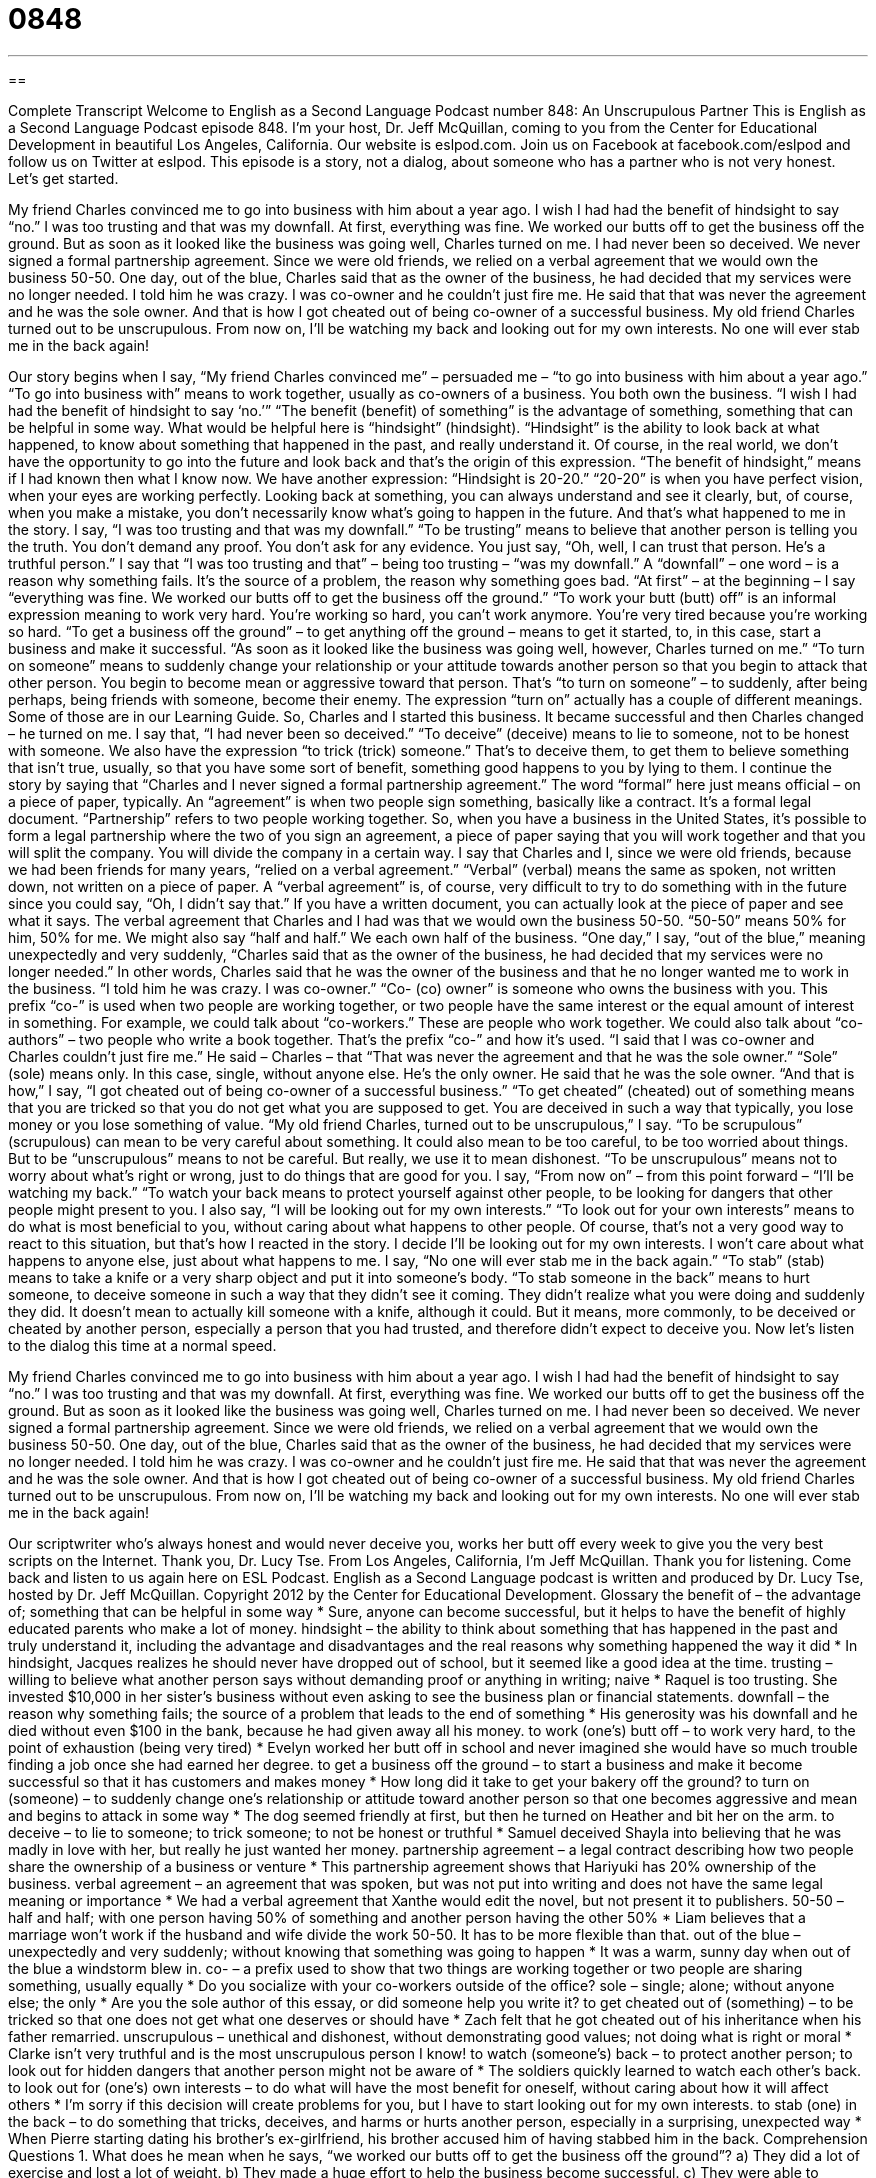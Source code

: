 = 0848
:toc: left
:toclevels: 3
:sectnums:
:stylesheet: ../../../myAdocCss.css

'''

== 

Complete Transcript
Welcome to English as a Second Language Podcast number 848: An Unscrupulous Partner
This is English as a Second Language Podcast episode 848. I’m your host, Dr. Jeff McQuillan, coming to you from the Center for Educational Development in beautiful Los Angeles, California.
Our website is eslpod.com. Join us on Facebook at facebook.com/eslpod and follow us on Twitter at eslpod.
This episode is a story, not a dialog, about someone who has a partner who is not very honest. Let’s get started.
[start of story]
My friend Charles convinced me to go into business with him about a year ago. I wish I had had the benefit of hindsight to say “no.” I was too trusting and that was my downfall.
At first, everything was fine. We worked our butts off to get the business off the ground. But as soon as it looked like the business was going well, Charles turned on me. I had never been so deceived.
We never signed a formal partnership agreement. Since we were old friends, we relied on a verbal agreement that we would own the business 50-50. One day, out of the blue, Charles said that as the owner of the business, he had decided that my services were no longer needed. I told him he was crazy. I was co-owner and he couldn’t just fire me. He said that that was never the agreement and he was the sole owner.
And that is how I got cheated out of being co-owner of a successful business. My old friend Charles turned out to be unscrupulous. From now on, I’ll be watching my back and looking out for my own interests. No one will ever stab me in the back again!
[end of story]
Our story begins when I say, “My friend Charles convinced me” – persuaded me – “to go into business with him about a year ago.” “To go into business with” means to work together, usually as co-owners of a business. You both own the business. “I wish I had had the benefit of hindsight to say ‘no.’” “The benefit (benefit) of something” is the advantage of something, something that can be helpful in some way. What would be helpful here is “hindsight” (hindsight). “Hindsight” is the ability to look back at what happened, to know about something that happened in the past, and really understand it. Of course, in the real world, we don’t have the opportunity to go into the future and look back and that’s the origin of this expression. “The benefit of hindsight,” means if I had known then what I know now. We have another expression: “Hindsight is 20-20.” “20-20” is when you have perfect vision, when your eyes are working perfectly. Looking back at something, you can always understand and see it clearly, but, of course, when you make a mistake, you don’t necessarily know what’s going to happen in the future. And that’s what happened to me in the story.
I say, “I was too trusting and that was my downfall.” “To be trusting” means to believe that another person is telling you the truth. You don’t demand any proof. You don’t ask for any evidence. You just say, “Oh, well, I can trust that person. He’s a truthful person.” I say that “I was too trusting and that” – being too trusting – “was my downfall.” A “downfall” – one word – is a reason why something fails. It’s the source of a problem, the reason why something goes bad.
“At first” – at the beginning – I say “everything was fine. We worked our butts off to get the business off the ground.” “To work your butt (butt) off” is an informal expression meaning to work very hard. You’re working so hard, you can’t work anymore. You’re very tired because you’re working so hard. “To get a business off the ground” – to get anything off the ground – means to get it started, to, in this case, start a business and make it successful. “As soon as it looked like the business was going well, however, Charles turned on me.” “To turn on someone” means to suddenly change your relationship or your attitude towards another person so that you begin to attack that other person. You begin to become mean or aggressive toward that person. That’s “to turn on someone” – to suddenly, after being perhaps, being friends with someone, become their enemy. The expression “turn on” actually has a couple of different meanings. Some of those are in our Learning Guide.
So, Charles and I started this business. It became successful and then Charles changed – he turned on me. I say that, “I had never been so deceived.” “To deceive” (deceive) means to lie to someone, not to be honest with someone. We also have the expression “to trick (trick) someone.” That’s to deceive them, to get them to believe something that isn’t true, usually, so that you have some sort of benefit, something good happens to you by lying to them.
I continue the story by saying that “Charles and I never signed a formal partnership agreement.” The word “formal” here just means official – on a piece of paper, typically. An “agreement” is when two people sign something, basically like a contract. It’s a formal legal document. “Partnership” refers to two people working together. So, when you have a business in the United States, it’s possible to form a legal partnership where the two of you sign an agreement, a piece of paper saying that you will work together and that you will split the company. You will divide the company in a certain way.
I say that Charles and I, since we were old friends, because we had been friends for many years, “relied on a verbal agreement.” “Verbal” (verbal) means the same as spoken, not written down, not written on a piece of paper. A “verbal agreement” is, of course, very difficult to try to do something with in the future since you could say, “Oh, I didn’t say that.” If you have a written document, you can actually look at the piece of paper and see what it says. The verbal agreement that Charles and I had was that we would own the business 50-50. “50-50” means 50% for him, 50% for me. We might also say “half and half.” We each own half of the business.
“One day,” I say, “out of the blue,” meaning unexpectedly and very suddenly, “Charles said that as the owner of the business, he had decided that my services were no longer needed.” In other words, Charles said that he was the owner of the business and that he no longer wanted me to work in the business. “I told him he was crazy. I was co-owner.” “Co- (co) owner” is someone who owns the business with you. This prefix “co-” is used when two people are working together, or two people have the same interest or the equal amount of interest in something. For example, we could talk about “co-workers.” These are people who work together. We could also talk about “co-authors” – two people who write a book together. That’s the prefix “co-” and how it’s used.
“I said that I was co-owner and Charles couldn’t just fire me.” He said – Charles – that “That was never the agreement and that he was the sole owner.” “Sole” (sole) means only. In this case, single, without anyone else. He’s the only owner. He said that he was the sole owner. “And that is how,” I say, “I got cheated out of being co-owner of a successful business.” “To get cheated” (cheated) out of something means that you are tricked so that you do not get what you are supposed to get. You are deceived in such a way that typically, you lose money or you lose something of value.
“My old friend Charles, turned out to be unscrupulous,” I say. “To be scrupulous” (scrupulous) can mean to be very careful about something. It could also mean to be too careful, to be too worried about things. But to be “unscrupulous” means to not be careful. But really, we use it to mean dishonest. “To be unscrupulous” means not to worry about what’s right or wrong, just to do things that are good for you. I say, “From now on” – from this point forward – “I’ll be watching my back.” “To watch your back means to protect yourself against other people, to be looking for dangers that other people might present to you.
I also say, “I will be looking out for my own interests.” “To look out for your own interests” means to do what is most beneficial to you, without caring about what happens to other people. Of course, that’s not a very good way to react to this situation, but that’s how I reacted in the story. I decide I’ll be looking out for my own interests. I won’t care about what happens to anyone else, just about what happens to me. I say, “No one will ever stab me in the back again.” “To stab” (stab) means to take a knife or a very sharp object and put it into someone’s body. “To stab someone in the back” means to hurt someone, to deceive someone in such a way that they didn’t see it coming. They didn’t realize what you were doing and suddenly they did. It doesn’t mean to actually kill someone with a knife, although it could. But it means, more commonly, to be deceived or cheated by another person, especially a person that you had trusted, and therefore didn’t expect to deceive you.
Now let’s listen to the dialog this time at a normal speed.
[start of story]
My friend Charles convinced me to go into business with him about a year ago. I wish I had had the benefit of hindsight to say “no.” I was too trusting and that was my downfall.
At first, everything was fine. We worked our butts off to get the business off the ground. But as soon as it looked like the business was going well, Charles turned on me. I had never been so deceived.
We never signed a formal partnership agreement. Since we were old friends, we relied on a verbal agreement that we would own the business 50-50. One day, out of the blue, Charles said that as the owner of the business, he had decided that my services were no longer needed. I told him he was crazy. I was co-owner and he couldn’t just fire me. He said that that was never the agreement and he was the sole owner.
And that is how I got cheated out of being co-owner of a successful business. My old friend Charles turned out to be unscrupulous. From now on, I’ll be watching my back and looking out for my own interests. No one will ever stab me in the back again!
[end of story]
Our scriptwriter who’s always honest and would never deceive you, works her butt off every week to give you the very best scripts on the Internet. Thank you, Dr. Lucy Tse.
From Los Angeles, California, I’m Jeff McQuillan. Thank you for listening. Come back and listen to us again here on ESL Podcast.
English as a Second Language podcast is written and produced by Dr. Lucy Tse, hosted by Dr. Jeff McQuillan. Copyright 2012 by the Center for Educational Development.
Glossary
the benefit of – the advantage of; something that can be helpful in some way
* Sure, anyone can become successful, but it helps to have the benefit of highly educated parents who make a lot of money.
hindsight – the ability to think about something that has happened in the past and truly understand it, including the advantage and disadvantages and the real reasons why something happened the way it did
* In hindsight, Jacques realizes he should never have dropped out of school, but it seemed like a good idea at the time.
trusting – willing to believe what another person says without demanding proof or anything in writing; naive
* Raquel is too trusting. She invested $10,000 in her sister’s business without even asking to see the business plan or financial statements.
downfall – the reason why something fails; the source of a problem that leads to the end of something
* His generosity was his downfall and he died without even $100 in the bank, because he had given away all his money.
to work (one’s) butt off – to work very hard, to the point of exhaustion (being very tired)
* Evelyn worked her butt off in school and never imagined she would have so much trouble finding a job once she had earned her degree.
to get a business off the ground – to start a business and make it become successful so that it has customers and makes money
* How long did it take to get your bakery off the ground?
to turn on (someone) – to suddenly change one’s relationship or attitude toward another person so that one becomes aggressive and mean and begins to attack in some way
* The dog seemed friendly at first, but then he turned on Heather and bit her on the arm.
to deceive – to lie to someone; to trick someone; to not be honest or truthful
* Samuel deceived Shayla into believing that he was madly in love with her, but really he just wanted her money.
partnership agreement – a legal contract describing how two people share the ownership of a business or venture
* This partnership agreement shows that Hariyuki has 20% ownership of the business.
verbal agreement – an agreement that was spoken, but was not put into writing and does not have the same legal meaning or importance
* We had a verbal agreement that Xanthe would edit the novel, but not present it to publishers.
50-50 – half and half; with one person having 50% of something and another person having the other 50%
* Liam believes that a marriage won’t work if the husband and wife divide the work 50-50. It has to be more flexible than that.
out of the blue – unexpectedly and very suddenly; without knowing that something was going to happen
* It was a warm, sunny day when out of the blue a windstorm blew in.
co- – a prefix used to show that two things are working together or two people are sharing something, usually equally
* Do you socialize with your co-workers outside of the office?
sole – single; alone; without anyone else; the only
* Are you the sole author of this essay, or did someone help you write it?
to get cheated out of (something) – to be tricked so that one does not get what one deserves or should have
* Zach felt that he got cheated out of his inheritance when his father remarried.
unscrupulous – unethical and dishonest, without demonstrating good values; not doing what is right or moral
* Clarke isn’t very truthful and is the most unscrupulous person I know!
to watch (someone’s) back – to protect another person; to look out for hidden dangers that another person might not be aware of
* The soldiers quickly learned to watch each other’s back.
to look out for (one’s) own interests – to do what will have the most benefit for oneself, without caring about how it will affect others
* I’m sorry if this decision will create problems for you, but I have to start looking out for my own interests.
to stab (one) in the back – to do something that tricks, deceives, and harms or hurts another person, especially in a surprising, unexpected way
* When Pierre starting dating his brother’s ex-girlfriend, his brother accused him of having stabbed him in the back.
Comprehension Questions
1. What does he mean when he says, “we worked our butts off to get the business off the ground”?
a) They did a lot of exercise and lost a lot of weight.
b) They made a huge effort to help the business become successful.
c) They were able to become the biggest business in the industry.
2. When Charles said something “out of the blue,” it was:
a) At a time when he was feeling very depressed.
b) Extremely profitable for the business.
c) Very unexpected, sudden and surprising.
Answers at bottom.
What Else Does It Mean?
to turn on (someone)
The phrase “to turn on (someone),” in this podcast, means to suddenly change one’s relationship or attitude toward another person so that one becomes aggressive and mean and begins to attack in some way: “Kimberly acted like my best friend, but then she turned on me and stole my boyfriend.” The phrase “to turn (someone) on to (something)” means to make someone become interested in something: “Uncle Wallace turned him onto bird watching.” Finally, the phrase “to turn (someone) off of (something)” means to make someone decide against something or decide not to have or do something: “Learning about all the bacteria is raw fish turned us off of eating sushi.”
co-
In this podcast, the prefix “co-” is used to show that two things are working together or two people are sharing something, usually equally: “Does the co-pilot have as much training and experience as the main pilot?” A “co-star” is one of two actors who share leading roles in a movie: “It must be hard to be a co-star with such a famous actress.” A “co-op” refers to a “cooperative,” or a business that is owned by all the people who work and/or shop there: “Kylie prefers to shop at the local co-op instead of a big chain grocery store.” Finally, as a verb, to “co-opt” means to persuade someone do something, especially if he or she doesn’t really want to do it: “How did they co-opt you into volunteering to be the committee chairperson?”
Culture Note
Cross-Promotions
A “cross-promotion” is a type of marketing where two products are “promoted” (marketed) together. The projects are usually “related” (connected in some way) to each other, but not always.
“Fast food restaurants” (restaurants that sell inexpensive food that is not very healthy) often participate in cross-promotions with movies. “Kids meals” (food packaged and sold especially for young children) that come with a free toy often have a movie “tie-in” (connection), so that the toy might be a “figurine” (a small, plastic doll) of a character from the movie.
“Cereals” (foods eaten for breakfast in a bowl with cold milk), especially children’s cereals, are often marketed through cross-promotions with movies and toys. The cereal box might contain a smaller version of a larger, more expensive toy. Or people might be able to collect the “UPC symbol” (the rectangle with many vertical black lines that are scanned by a computer to identify the item and its price) from a certain number of cereal boxes to receive an inexpensive or free “accessory” (something that accompanies something else) to a larger, more expensive toy. These cross-promotions are designed to increase sales of the cereals and of the toys.
Many mobile phone providers are engaged in cross-promotions with popular musicians and bands. The cell phone companies might advertise that they have an “exclusive” (not sold by anyone else) “ringtone” (the melody a phone plays when someone calls) by a particular “artist” (musician). These types of cross-promotion might encourage consumers to use a particular cell phone company’s services and to buy a particular musician’s “albums” (collections of music).
Comprehension Answers
1 - b
2 - c